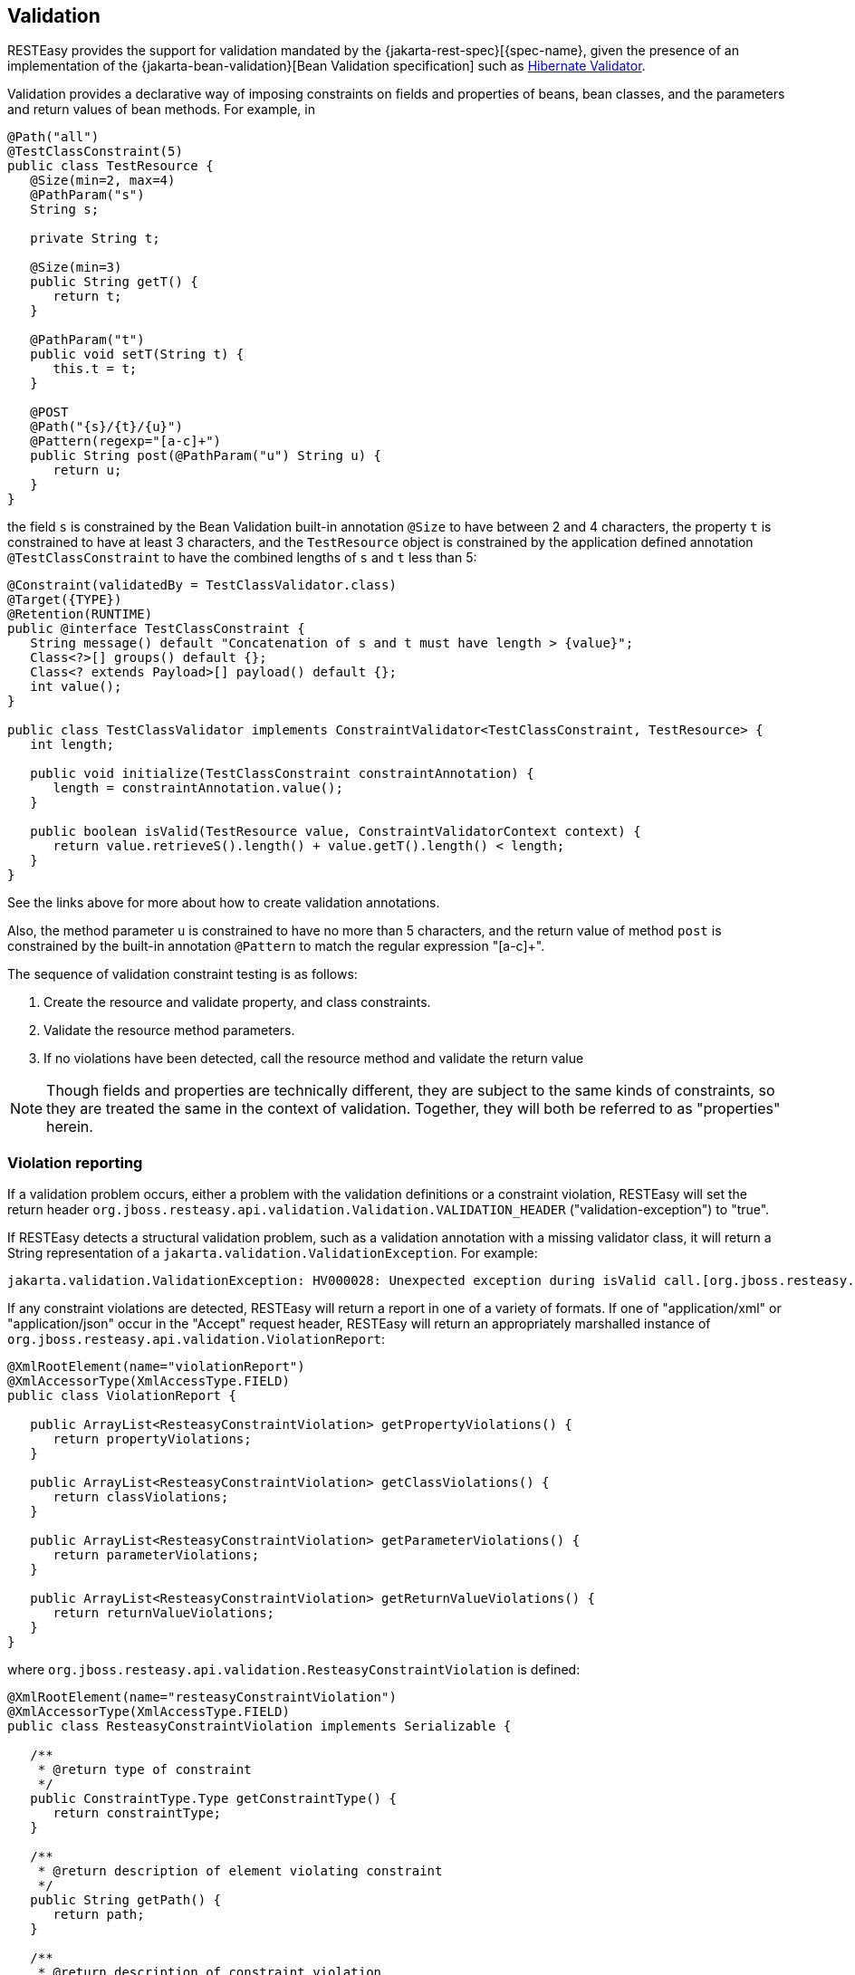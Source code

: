 [[_validation]]
== Validation

RESTEasy provides the support for validation mandated by the {jakarta-rest-spec}[{spec-name}, given the presence of an
implementation of the {jakarta-bean-validation}[Bean Validation specification] such as http://hibernate.org/validator/[Hibernate Validator].

Validation provides a declarative way of imposing constraints on fields and properties of beans, bean classes, and the parameters and return values of bean methods.
For example, in 

[source,java]
----
@Path("all")
@TestClassConstraint(5)
public class TestResource {
   @Size(min=2, max=4)
   @PathParam("s")
   String s;

   private String t;

   @Size(min=3)  
   public String getT() {
      return t;
   }

   @PathParam("t") 
   public void setT(String t) {
      this.t = t;
   }

   @POST
   @Path("{s}/{t}/{u}")
   @Pattern(regexp="[a-c]+")
   public String post(@PathParam("u") String u) {
      return u;
   }
}
----

the field `s` is constrained by the Bean Validation built-in annotation `@Size` to have between 2 and 4 characters, the property `t` is constrained to have at least 3 characters, and the `TestResource` object is constrained by the application defined annotation `@TestClassConstraint` to have the combined lengths of `s` and `t` less than 5: 

[source,java]
----
@Constraint(validatedBy = TestClassValidator.class)
@Target({TYPE})
@Retention(RUNTIME)
public @interface TestClassConstraint {
   String message() default "Concatenation of s and t must have length > {value}";
   Class<?>[] groups() default {};
   Class<? extends Payload>[] payload() default {};
   int value();
}

public class TestClassValidator implements ConstraintValidator<TestClassConstraint, TestResource> {
   int length;

   public void initialize(TestClassConstraint constraintAnnotation) {
      length = constraintAnnotation.value();
   }

   public boolean isValid(TestResource value, ConstraintValidatorContext context) {
      return value.retrieveS().length() + value.getT().length() < length;
   }
}
----

See the links above for more about how to create validation annotations. 

Also, the method parameter `u` is constrained to have no more than 5 characters, and the return value of method `post`
is constrained by the built-in annotation `@Pattern` to match the regular expression "[a-c]+".

The sequence of validation constraint testing is as follows: 

. Create the resource and validate property, and class constraints.
. Validate the resource method parameters.
. If no violations have been detected, call the resource method and validate the return value

NOTE: Though fields and properties are technically different, they are subject to the same kinds of constraints, so
they are treated the same in the context of validation. Together, they will both be referred to as "properties" herein.

=== Violation reporting

If a validation problem occurs, either a problem with the validation definitions or a constraint violation, RESTEasy
will set the return header `org.jboss.resteasy.api.validation.Validation.VALIDATION_HEADER` ("validation-exception") to "true".

If RESTEasy detects a structural validation problem, such as a validation annotation with a  missing validator class,
it will return a String representation of a `jakarta.validation.ValidationException`. For example:

[source]
----
jakarta.validation.ValidationException: HV000028: Unexpected exception during isValid call.[org.jboss.resteasy.test.validation.TestValidationExceptions$OtherValidationException]
----

If any constraint violations are detected, RESTEasy will return a report in one of a variety of formats.
If one of "application/xml" or "application/json" occur in the "Accept" request header, RESTEasy will return an
appropriately marshalled instance of `org.jboss.resteasy.api.validation.ViolationReport`:

[source,java]
----
@XmlRootElement(name="violationReport")
@XmlAccessorType(XmlAccessType.FIELD)
public class ViolationReport {

   public ArrayList<ResteasyConstraintViolation> getPropertyViolations() {
      return propertyViolations;
   }

   public ArrayList<ResteasyConstraintViolation> getClassViolations() {
      return classViolations;
   }

   public ArrayList<ResteasyConstraintViolation> getParameterViolations() {
      return parameterViolations;
   }

   public ArrayList<ResteasyConstraintViolation> getReturnValueViolations() {
      return returnValueViolations;
   }
}
----

where `org.jboss.resteasy.api.validation.ResteasyConstraintViolation` is defined:

[source,java]
----
@XmlRootElement(name="resteasyConstraintViolation")
@XmlAccessorType(XmlAccessType.FIELD)
public class ResteasyConstraintViolation implements Serializable {
   
   /**
    * @return type of constraint
    */
   public ConstraintType.Type getConstraintType() {
      return constraintType;
   }
   
   /**
    * @return description of element violating constraint
    */
   public String getPath() {
      return path;
   }
   
   /**
    * @return description of constraint violation
    */
   public String getMessage() {
      return message;
   }
   
   /**
    * @return object in violation of constraint
    */
   public String getValue() {
      return value;
   }
   
   /**
    * @return String representation of violation
    */
   public String toString() {
      return "[" + type() + "]\r[" + path + "]\r[" + message + "]\r[" + value + "]\r";
   }
   
   /**
    * @return String form of violation type 
    */
   public String type() {
      return constraintType.toString();
   }
}
----

and `org.jboss.resteasy.api.validation.ConstraintType` is the enumeration

[source,java]
----
public class ConstraintType {
   public enum Type {CLASS, PROPERTY, PARAMETER, RETURN_VALUE}
}
----

If both "application/xml" or "application/json" occur in the "Accept" request header, the media type is chosen according to the ranking given by implicit or explicit "q" parameter values.
In the case of a tie, the returned media type is indeterminate. 

If neither "application/xml" or "application/json" occur in the "Accept" request header, RESTEasy returns a report with a String representation of each `ResteasyConstraintViolation`, where each field is delimited by '[' and ']', followed by a '\r', with a final '\r' at the end.
For example, 

[source]
----

[PROPERTY]
[s]
[size must be between 2 and 4]
[a]

[PROPERTY]
[t]
[size must be between 3 and 5]
[z]

[CLASS]
[]
[Concatenation of s and t must have length > 5]
[org.jboss.resteasy.validation.TestResource@68467a6f]

[PARAMETER]
[test.<cross-parameter>]
[Parameters must total <= 7]
[[5, 7]]

[RETURN_VALUE]
[g.<return value>]
[size must be between 2 and 4]
[abcde]
----

where the four fields are 

. type of constraint
. path to violating element (e.g., property name, class name, method name and parameter name)
. message
. violating element

The `ViolationReport` can be reconsititued from the `String` as follows:

[source,java]
----
Client client = ClientBuilder.newClient();
Invocation.Builder request = client.target(...).request();
Response response = request.get();
if (Boolean.valueOf(response.getHeaders().getFirst(Validation.VALIDATION_HEADER))) {
   String s = response.readEntity(String.class);
   ViolationReport report = new ViolationReport(s);
}
----

If the path field is considered to be too much server side information, it can be suppressed by setting the parameter
"resteasy.validation.suppress.path" to "true". In that case, "*" will be returned in the path fields.
[See <<_microprofile_config>> for more information about application configuration.] 

=== Validation Service Providers

The form of validation mandated by the {spec-name} specification, based on Bean Validation 1.1 or greater, is supported
by the RESTEasy module resteasy-validator-provider, which produces the artifact resteasy-validator-provider-version.jar.
Validation is turned on by default (assuming resteasy-validator-provider-version.jar is available), though parameter and
return value validation can be turned off or modified in the validation.xml configuration file.
See the https://docs.jboss.org/hibernate/stable/validator/reference/en-US/html_single/[Hibernate Validator] documentation for the details.

RESTEasy obtains a bean validation implementation by looking in the available `META-INF/services/jakarta.ws.rs.Providers`
files for an implementation of `ContextResolverGeneralValidator`, where `org.jboss.resteasy.spi.GeneralValidator` is

[source,java]
----
public interface GeneralValidator {
   /**
    * Validates all constraints on {@code object}.
    *
    * @param object object to validate
    * @param groups the group or list of groups targeted for validation (defaults to
    *        {@link Default})
    * @return constraint violations or an empty set if none
    * @throws IllegalArgumentException if object is {@code null}
    *         or if {@code null} is passed to the varargs groups
    * @throws ValidationException if a non recoverable error happens
    *         during the validation process
    */
   void validate(HttpRequest request, Object object, Class<?>... groups);
   /**
    * Validates all constraints placed on the parameters of the given method.
    *
    * @param <T> the type hosting the method to validate
    * @param object the object on which the method to validate is invoked
    * @param method the method for which the parameter constraints is validated
    * @param parameterValues the values provided by the caller for the given method's
    *        parameters
    * @param groups the group or list of groups targeted for validation (defaults to
    *        {@link Default})
    * @return a set with the constraint violations caused by this validation;
    *         will be empty if no error occurs, but never {@code null}
    * @throws IllegalArgumentException if {@code null} is passed for any of the parameters
    *         or if parameters don't match with each other
    * @throws ValidationException if a non recoverable error happens during the
    *         validation process
    */
   void validateAllParameters(HttpRequest request, Object object, Method method, Object[] parameterValues, Class<?>... groups);

   /**
    * Validates all return value constraints of the given method.
    *
    * @param <T> the type hosting the method to validate
    * @param object the object on which the method to validate is invoked
    * @param method the method for which the return value constraints is validated
    * @param returnValue the value returned by the given method
    * @param groups the group or list of groups targeted for validation (defaults to
    *        {@link Default})
    * @return a set with the constraint violations caused by this validation;
    *         will be empty if no error occurs, but never {@code null}
    * @throws IllegalArgumentException if {@code null} is passed for any of the object,
    *         method or groups parameters or if parameters don't match with each other
    * @throws ValidationException if a non recoverable error happens during the
    *         validation process
    */
   void validateReturnValue(
         HttpRequest request, Object object, Method method, Object returnValue, Class<?>... groups);

   /**
    * Indicates if validation is turned on for a class.
    * 
    * @param clazz Class to be examined
    * @return true if and only if validation is turned on for clazz
    */
   boolean isValidatable(Class<?> clazz);
     
   /**
    * Indicates if validation is turned on for a method.
    * 
    * @param method method to be examined
    * @return true if and only if validation is turned on for method
    */   
   boolean isMethodValidatable(Method method);

   void checkViolations(HttpRequest request);
}
----

The methods and the javadoc are adapted from the Bean Validation 1.1 classes `jakarta.validation.Validator` and `jakarta.validation.executable.ExecutableValidator`.

RESTEasy module resteasy-validator-provider supplies an implementation of `GeneralValidator`.
An alternative implementation may be supplied by implementing `ContextResolverGeneralValidator` and `org.jboss.resteasy.spi.validation.GeneralValidator`.

A validator intended to function in the presence of CDI must also implement the sub-interface

[source,java]
----
public interface GeneralValidatorCDI extends GeneralValidator {
   /**
    * Indicates if validation is turned on for a class.
    * 
    * This method should be called from the resteasy-core module. It should
    * test if injectorFactor is an instance of CdiInjectorFactory, which indicates
    * that CDI is active.  If so, it should return false. Otherwise, it should
    * return the same value returned by GeneralValidator.isValidatable().
    * 
    * @param clazz Class to be examined
    * @param injectorFactory the InjectorFactory used for clazz
    * @return true if and only if validation is turned on for clazz
    */
   boolean isValidatable(Class<?> clazz, InjectorFactory injectorFactory);
   
   /**
    * Indicates if validation is turned on for a class.
    * This method should be called only from the resteasy-cdi module.
    * 
    * @param clazz Class to be examined
    * @return true if and only if validation is turned on for clazz
    */
   boolean isValidatableFromCDI(Class<?> clazz);
  
   /**
    * Throws a ResteasyViolationException if any validation violations have been detected.
    * The method should be called only from the resteasy-cdi module.
    * @param request
    */
   void checkViolationsfromCDI(HttpRequest request);
   
   /**
    * Throws a ResteasyViolationException if either a ConstraintViolationException or a
    * ResteasyConstraintViolationException is embedded in the cause hierarchy of e.
    * 
    * @param request
    * @param e
    */
   void checkForConstraintViolations(HttpRequest request, Exception e);
}
----

The validator in resteasy-validator-provider implements GeneralValidatorCDI. 

=== Validation Implementations

As mentioned above, RESTEasy validation requires an implementation of the {jakarta-bean-validation}[Bean Validation specification] such as http://hibernate.org/validator/[Hibernate Validator].
Hibernate Validator is supplied automatically when RESTEasy is running in the context of WildFly.
Otherwise, it should be made available.
For example, in maven 
[source,xml]
----
<dependency>
    <groupId>org.hibernate.validator</groupId>
    <artifactId>hibernate-validator/artifactId>
</dependency>
----